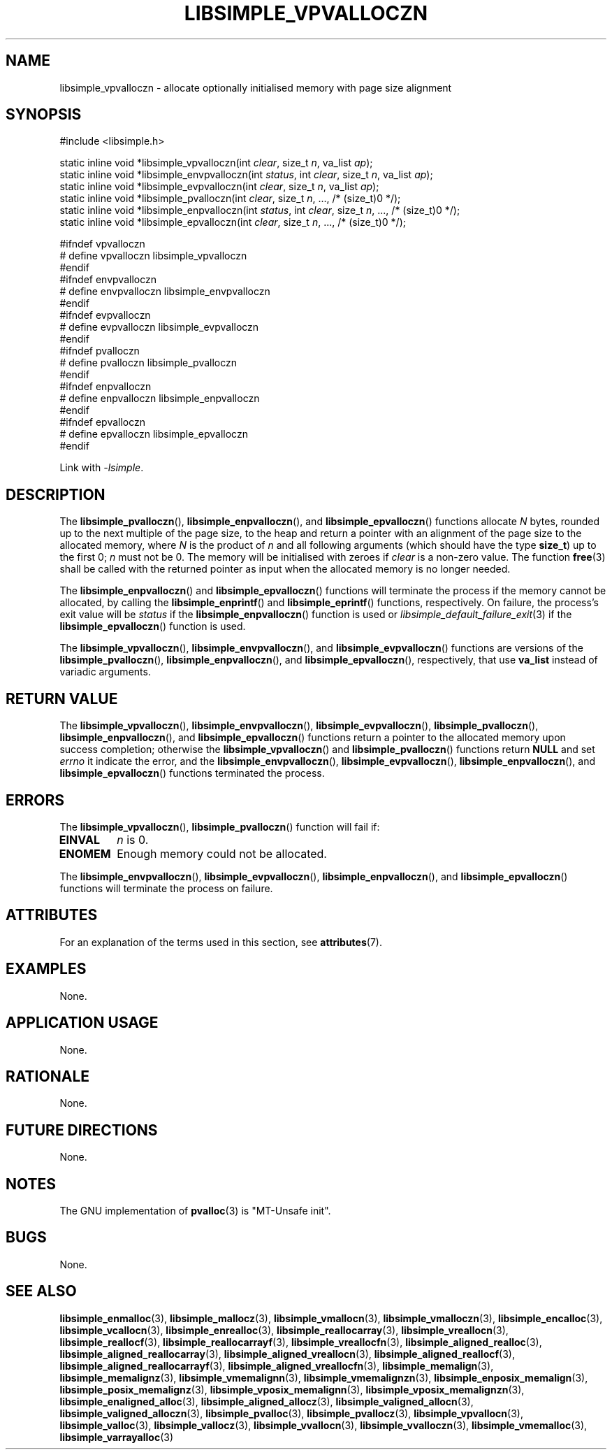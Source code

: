 .TH LIBSIMPLE_VPVALLOCZN 3 libsimple
.SH NAME
libsimple_vpvalloczn \- allocate optionally initialised memory with page size alignment

.SH SYNOPSIS
.nf
#include <libsimple.h>

static inline void *libsimple_vpvalloczn(int \fIclear\fP, size_t \fIn\fP, va_list \fIap\fP);
static inline void *libsimple_envpvalloczn(int \fIstatus\fP, int \fIclear\fP, size_t \fIn\fP, va_list \fIap\fP);
static inline void *libsimple_evpvalloczn(int \fIclear\fP, size_t \fIn\fP, va_list \fIap\fP);
static inline void *libsimple_pvalloczn(int \fIclear\fP, size_t \fIn\fP, ..., /* (size_t)0 */);
static inline void *libsimple_enpvalloczn(int \fIstatus\fP, int \fIclear\fP, size_t \fIn\fP, ..., /* (size_t)0 */);
static inline void *libsimple_epvalloczn(int \fIclear\fP, size_t \fIn\fP, ..., /* (size_t)0 */);

#ifndef vpvalloczn
# define vpvalloczn libsimple_vpvalloczn
#endif
#ifndef envpvalloczn
# define envpvalloczn libsimple_envpvalloczn
#endif
#ifndef evpvalloczn
# define evpvalloczn libsimple_evpvalloczn
#endif
#ifndef pvalloczn
# define pvalloczn libsimple_pvalloczn
#endif
#ifndef enpvalloczn
# define enpvalloczn libsimple_enpvalloczn
#endif
#ifndef epvalloczn
# define epvalloczn libsimple_epvalloczn
#endif
.fi
.PP
Link with
.IR \-lsimple .

.SH DESCRIPTION
The
.BR libsimple_pvalloczn (),
.BR libsimple_enpvalloczn (),
and
.BR libsimple_epvalloczn ()
functions allocate
.I N
bytes, rounded up to the next multiple of the page size,
to the heap and return a pointer with an alignment of
the page size to the allocated memory, where
.I N
is the product of
.I n
and all following arguments (which should have the type
.BR size_t )
up to the first 0;
.I n
must not be 0. The memory will be initialised
with zeroes if
.I clear
is a non-zero value. The function
.BR free (3)
shall be called with the returned pointer as
input when the allocated memory is no longer needed.
.PP
The
.BR libsimple_enpvalloczn ()
and
.BR libsimple_epvalloczn ()
functions will terminate the process if the memory
cannot be allocated, by calling the
.BR libsimple_enprintf ()
and
.BR libsimple_eprintf ()
functions, respectively.
On failure, the process's exit value will be
.I status
if the
.BR libsimple_enpvalloczn ()
function is used or
.IR libsimple_default_failure_exit (3)
if the
.BR libsimple_epvalloczn ()
function is used.
.PP
The
.BR libsimple_vpvalloczn (),
.BR libsimple_envpvalloczn (),
and
.BR libsimple_evpvalloczn ()
functions are versions of the
.BR libsimple_pvalloczn (),
.BR libsimple_enpvalloczn (),
and
.BR libsimple_epvalloczn (),
respectively, that use
.B va_list
instead of variadic arguments.

.SH RETURN VALUE
The
.BR libsimple_vpvalloczn (),
.BR libsimple_envpvalloczn (),
.BR libsimple_evpvalloczn (),
.BR libsimple_pvalloczn (),
.BR libsimple_enpvalloczn (),
and
.BR libsimple_epvalloczn ()
functions return a pointer to the allocated memory
upon success completion; otherwise the
.BR libsimple_vpvalloczn ()
and
.BR libsimple_pvalloczn ()
functions return
.B NULL
and set
.I errno
it indicate the error, and the
.BR libsimple_envpvalloczn (),
.BR libsimple_evpvalloczn (),
.BR libsimple_enpvalloczn (),
and
.BR libsimple_epvalloczn ()
functions terminated the process.

.SH ERRORS
The
.BR libsimple_vpvalloczn (),
.BR libsimple_pvalloczn ()
function will fail if:
.TP
.B EINVAL
.I n
is 0.
.TP
.B ENOMEM
Enough memory could not be allocated.
.PP
The
.BR libsimple_envpvalloczn (),
.BR libsimple_evpvalloczn (),
.BR libsimple_enpvalloczn (),
and
.BR libsimple_epvalloczn ()
functions will terminate the process on failure.

.SH ATTRIBUTES
For an explanation of the terms used in this section, see
.BR attributes (7).
.TS
allbox;
lb lb lb
l l l.
Interface	Attribute	Value
T{
.BR libsimple_vpvalloczn (),
.br
.BR libsimple_envpvalloczn (),
.br
.BR libsimple_evpvalloczn (),
.br
.BR libsimple_pvalloczn (),
.br
.BR libsimple_enpvalloczn (),
.br
.BR libsimple_epvalloczn ()
T}	Thread safety	MT-Safe
T{
.BR libsimple_vpvalloczn (),
.br
.BR libsimple_envpvalloczn (),
.br
.BR libsimple_evpvalloczn (),
.br
.BR libsimple_pvalloczn (),
.br
.BR libsimple_enpvalloczn (),
.br
.BR libsimple_epvalloczn ()
T}	Async-signal safety	AS-Safe
T{
.BR libsimple_vpvalloczn (),
.br
.BR libsimple_envpvalloczn (),
.br
.BR libsimple_evpvalloczn (),
.br
.BR libsimple_pvalloczn (),
.br
.BR libsimple_enpvalloczn (),
.br
.BR libsimple_epvalloczn ()
T}	Async-cancel safety	AC-Safe
.TE

.SH EXAMPLES
None.

.SH APPLICATION USAGE
None.

.SH RATIONALE
None.

.SH FUTURE DIRECTIONS
None.

.SH NOTES
The GNU implementation of
.BR pvalloc (3)
is \(dqMT-Unsafe init\(dq.

.SH BUGS
None.

.SH SEE ALSO
.BR libsimple_enmalloc (3),
.BR libsimple_mallocz (3),
.BR libsimple_vmallocn (3),
.BR libsimple_vmalloczn (3),
.BR libsimple_encalloc (3),
.BR libsimple_vcallocn (3),
.BR libsimple_enrealloc (3),
.BR libsimple_reallocarray (3),
.BR libsimple_vreallocn (3),
.BR libsimple_reallocf (3),
.BR libsimple_reallocarrayf (3),
.BR libsimple_vreallocfn (3),
.BR libsimple_aligned_realloc (3),
.BR libsimple_aligned_reallocarray (3),
.BR libsimple_aligned_vreallocn (3),
.BR libsimple_aligned_reallocf (3),
.BR libsimple_aligned_reallocarrayf (3),
.BR libsimple_aligned_vreallocfn (3),
.BR libsimple_memalign (3),
.BR libsimple_memalignz (3),
.BR libsimple_vmemalignn (3),
.BR libsimple_vmemalignzn (3),
.BR libsimple_enposix_memalign (3),
.BR libsimple_posix_memalignz (3),
.BR libsimple_vposix_memalignn (3),
.BR libsimple_vposix_memalignzn (3),
.BR libsimple_enaligned_alloc (3),
.BR libsimple_aligned_allocz (3),
.BR libsimple_valigned_allocn (3),
.BR libsimple_valigned_alloczn (3),
.BR libsimple_pvalloc (3),
.BR libsimple_pvallocz (3),
.BR libsimple_vpvallocn (3),
.BR libsimple_valloc (3),
.BR libsimple_vallocz (3),
.BR libsimple_vvallocn (3),
.BR libsimple_vvalloczn (3),
.BR libsimple_vmemalloc (3),
.BR libsimple_varrayalloc (3)
